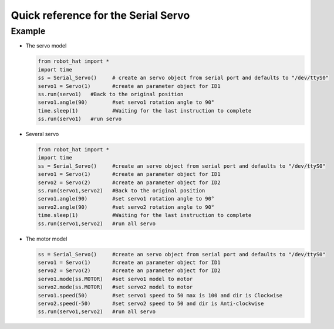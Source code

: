 Quick reference for the Serial Servo
====================================

Example
-------

-  The servo model

   .. code-block:: python

       from robot_hat import *
       import time
       ss = Serial_Servo()     # create an servo object from serial port and defaults to "/dev/ttyS0"
       servo1 = Servo(1)       #create an parameter object for ID1
       ss.run(servo1)   #Back to the original position
       servo1.angle(90)        #set servo1 rotation angle to 90°
       time.sleep(1)           #Waiting for the last instruction to complete
       ss.run(servo1)   #run servo

-  Several servo

   .. code-block:: python

       from robot_hat import *
       import time
       ss = Serial_Servo()     #create an servo object from serial port and defaults to "/dev/ttyS0"
       servo1 = Servo(1)       #create an parameter object for ID1
       servo2 = Servo(2)       #create an parameter object for ID2
       ss.run(servo1,servo2)   #Back to the original position
       servo1.angle(90)        #set servo1 rotation angle to 90°
       servo2.angle(90)        #set servo2 rotation angle to 90°
       time.sleep(1)           #Waiting for the last instruction to complete
       ss.run(servo1,servo2)   #run all servo

-  The motor model

   .. code-block:: python

       ss = Serial_Servo()     #create an servo object from serial port and defaults to "/dev/ttyS0"
       servo1 = Servo(1)       #create an parameter object for ID1
       servo2 = Servo(2)       #create an parameter object for ID2
       servo1.mode(ss.MOTOR)   #set servo1 model to motor
       servo2.mode(ss.MOTOR)   #set servo2 model to motor
       servo1.speed(50)        #set servo1 speed to 50 max is 100 and dir is Clockwise
       servo2.speed(-50)       #set servo2 speed to 50 and dir is Anti-clockwise
       ss.run(servo1,servo2)   #run all servo


